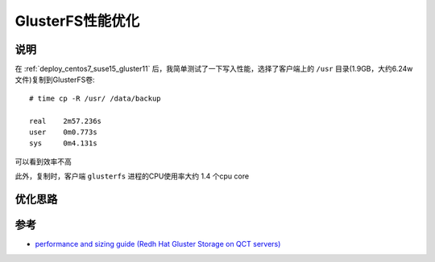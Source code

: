 .. _gluster_tunning:

===================
GlusterFS性能优化
===================

说明
=====

在 :ref:`deploy_centos7_suse15_gluster11` 后，我简单测试了一下写入性能，选择了客户端上的 ``/usr`` 目录(1.9GB，大约6.24w文件)复制到GlusterFS卷::

   # time cp -R /usr/ /data/backup

   real    2m57.236s
   user    0m0.773s
   sys     0m4.131s

可以看到效率不高

此外，复制时，客户端 ``glusterfs`` 进程的CPU使用率大约 1.4 个cpu core

优化思路
==========

参考
=====

- `performance and sizing guide (Redh Hat Gluster Storage on QCT servers) <https://go.qct.io/wp-content/uploads/2018/08/Reference-Architecture-QCT-and-Red-Hat-Gluster-Storage-Performance-and-Sizing-Guide.pdf>`_
